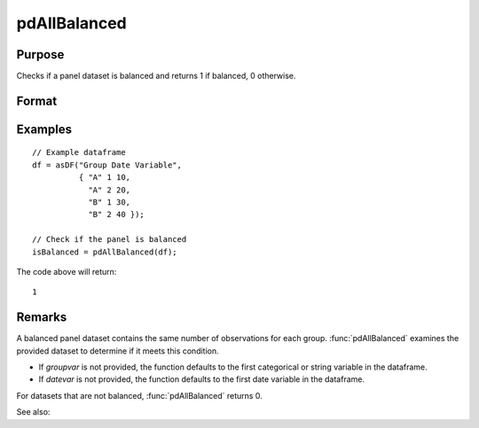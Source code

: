 pdAllBalanced
==============================================

Purpose
----------------
Checks if a panel dataset is balanced and returns 1 if balanced, 0 otherwise.

Format
----------------
.. function:: isBalanced = pdAllBalanced(df [, groupvar, datevar])

    :param df: Contains long-form (stacked) panel data with (N_i * T_i) rows, where (N_i * T_i) is the total number of observations across all groups, and K columns representing variables. Must contain at least one categorical or string variable for identifying group membership and at least one date variable.
    :type df: Data frame

    :param groupvar: Optional, specifies the name of the variable used to identify group membership for panel observations. Defaults to the first categorical or string variable in the dataframe.
    :type groupvar: String

    :param datevar: Optional, specifies the name of the variable used to identify dates for panel observations. Defaults to the first date variable in the dataframe.
    :type datevar: String

    :return isBalanced: Indicates if the panel dataset is balanced. Returns 1 if balanced, 0 otherwise.
    :rtype isBalanced: Scalar

Examples
----------------

::

    // Example dataframe
    df = asDF("Group Date Variable",
              { "A" 1 10,
                "A" 2 20,
                "B" 1 30,
                "B" 2 40 });

    // Check if the panel is balanced
    isBalanced = pdAllBalanced(df);

The code above will return:

::

    1

Remarks
-------

A balanced panel dataset contains the same number of observations for each group. :func:`pdAllBalanced` examines the provided dataset to determine if it meets this condition.

- If `groupvar` is not provided, the function defaults to the first categorical or string variable in the dataframe.
- If `datevar` is not provided, the function defaults to the first date variable in the dataframe.

For datasets that are not balanced, :func:`pdAllBalanced` returns 0.

See also:

.. seealso:: :func:`pdSummary`, :func:`pdSize`
